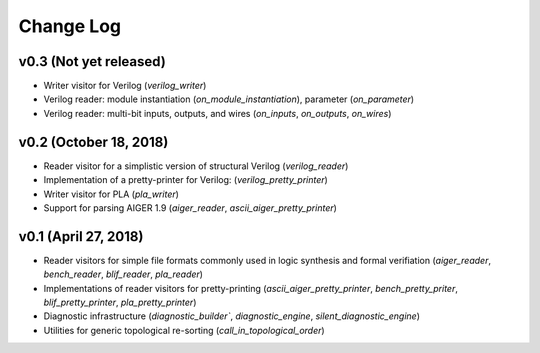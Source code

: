 Change Log
==========

v0.3 (Not yet released)
-----------------------

* Writer visitor for Verilog (`verilog_writer`)
* Verilog reader: module instantiation (`on_module_instantiation`), parameter (`on_parameter`)
* Verilog reader: multi-bit inputs, outputs, and wires (`on_inputs`, `on_outputs`, `on_wires`)

v0.2 (October 18, 2018)
-----------------------

* Reader visitor for a simplistic version of structural Verilog (`verilog_reader`)
* Implementation of a pretty-printer for Verilog: (`verilog_pretty_printer`)
* Writer visitor for PLA (`pla_writer`)
* Support for parsing AIGER 1.9 (`aiger_reader`, `ascii_aiger_pretty_printer`)

v0.1 (April 27, 2018)
---------------------

* Reader visitors for simple file formats commonly used in logic synthesis and formal verifiation (`aiger_reader`, `bench_reader`, `blif_reader`, `pla_reader`)
* Implementations of reader visitors for pretty-printing (`ascii_aiger_pretty_printer`, `bench_pretty_priter`, `blif_pretty_printer`, `pla_pretty_printer`)
* Diagnostic infrastructure (`diagnostic_builder``, `diagnostic_engine`, `silent_diagnostic_engine`)
* Utilities for generic topological re-sorting (`call_in_topological_order`)
